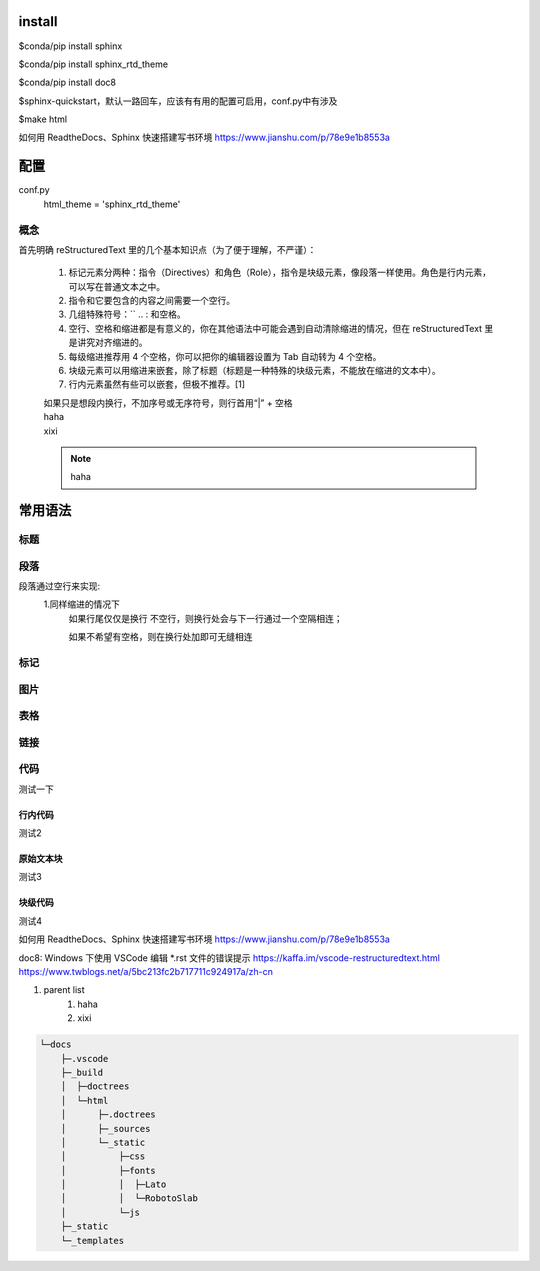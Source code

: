 install
-----------

$conda/pip install sphinx

$conda/pip install sphinx_rtd_theme

$conda/pip install doc8

$sphinx-quickstart，默认一路回车，应该有有用的配置可启用，conf.py中有涉及

$make html

如何用 ReadtheDocs、Sphinx 快速搭建写书环境
https://www.jianshu.com/p/78e9e1b8553a

配置
-----------
conf.py
    html_theme = 'sphinx_rtd_theme'

概念
======
首先明确 reStructuredText 里的几个基本知识点（为了便于理解，不严谨）：

    #. 标记元素分两种：指令（Directives）和角色（Role），指令是块级元素，像段落一样使用。角色是行内元素，可以写在普通文本之中。
    #. 指令和它要包含的内容之间需要一个空行。
    #. 几组特殊符号：\ `` .. : 和空格。
    #. 空行、空格和缩进都是有意义的，你在其他语法中可能会遇到自动清除缩进的情况，但在 reStructuredText 里是讲究对齐缩进的。
    #. 每级缩进推荐用 4 个空格，你可以把你的编辑器设置为 Tab 自动转为 4 个空格。
    #. 块级元素可以用缩进来嵌套，除了标题（标题是一种特殊的块级元素，不能放在缩进的文本中）。
    #. 行内元素虽然有些可以嵌套，但极不推荐。[1]

    | 如果只是想段内换行，不加序号或无序符号，则行首用“|” + 空格
    | haha
    | xixi
    .. note::
        haha

常用语法
-----------
标题
======


段落
======
段落通过空行来实现:
    1.同样缩进的情况下
        如果行尾仅仅是换行
        不空行，则换行处会与下一行通过一个空隔相连；
        
        如果不希望有空格，则在换行处加\
        即可无缝相连

标记
======

图片
======

表格
======

链接
======

代码
======

测试一下

行内代码
~~~~~~~~

测试2

原始文本块
~~~~~~~~~~

测试3

块级代码
~~~~~~~~

测试4

如何用 ReadtheDocs、Sphinx 快速搭建写书环境
https://www.jianshu.com/p/78e9e1b8553a

doc8: Windows 下使用 VSCode 编辑 *.rst 文件的错误提示
https://kaffa.im/vscode-restructuredtext.html
https://www.twblogs.net/a/5bc213fc2b717711c924917a/zh-cn

#. parent list
    #. haha
    #. xixi

.. code::

    └─docs
        ├─.vscode
        ├─_build
        │  ├─doctrees
        │  └─html
        │      ├─.doctrees
        │      ├─_sources
        │      └─_static
        │          ├─css
        │          ├─fonts
        │          │  ├─Lato
        │          │  └─RobotoSlab
        │          └─js
        ├─_static
        └─_templates